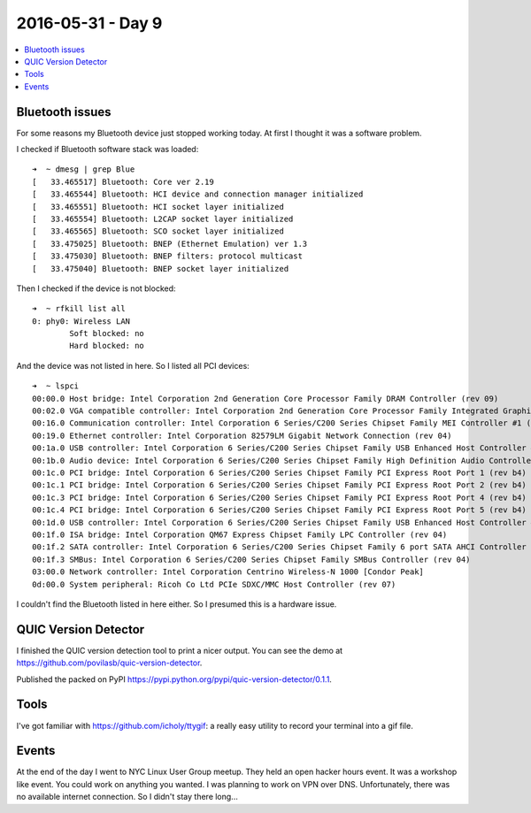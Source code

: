 ==================
2016-05-31 - Day 9
==================

.. contents:: :local:

Bluetooth issues
================

For some reasons my Bluetooth device just stopped working today.
At first I thought it was a software problem.

I checked if Bluetooth software stack was loaded::

    ➜  ~ dmesg | grep Blue
    [   33.465517] Bluetooth: Core ver 2.19
    [   33.465544] Bluetooth: HCI device and connection manager initialized
    [   33.465551] Bluetooth: HCI socket layer initialized
    [   33.465554] Bluetooth: L2CAP socket layer initialized
    [   33.465565] Bluetooth: SCO socket layer initialized
    [   33.475025] Bluetooth: BNEP (Ethernet Emulation) ver 1.3
    [   33.475030] Bluetooth: BNEP filters: protocol multicast
    [   33.475040] Bluetooth: BNEP socket layer initialized

Then I checked if the device is not blocked::

    ➜  ~ rfkill list all
    0: phy0: Wireless LAN
            Soft blocked: no
            Hard blocked: no

And the device was not listed in here. So I listed all PCI devices::

    ➜  ~ lspci
    00:00.0 Host bridge: Intel Corporation 2nd Generation Core Processor Family DRAM Controller (rev 09)
    00:02.0 VGA compatible controller: Intel Corporation 2nd Generation Core Processor Family Integrated Graphics Controller (rev 09)
    00:16.0 Communication controller: Intel Corporation 6 Series/C200 Series Chipset Family MEI Controller #1 (rev 04)
    00:19.0 Ethernet controller: Intel Corporation 82579LM Gigabit Network Connection (rev 04)
    00:1a.0 USB controller: Intel Corporation 6 Series/C200 Series Chipset Family USB Enhanced Host Controller #2 (rev 04)
    00:1b.0 Audio device: Intel Corporation 6 Series/C200 Series Chipset Family High Definition Audio Controller (rev 04)
    00:1c.0 PCI bridge: Intel Corporation 6 Series/C200 Series Chipset Family PCI Express Root Port 1 (rev b4)
    00:1c.1 PCI bridge: Intel Corporation 6 Series/C200 Series Chipset Family PCI Express Root Port 2 (rev b4)
    00:1c.3 PCI bridge: Intel Corporation 6 Series/C200 Series Chipset Family PCI Express Root Port 4 (rev b4)
    00:1c.4 PCI bridge: Intel Corporation 6 Series/C200 Series Chipset Family PCI Express Root Port 5 (rev b4)
    00:1d.0 USB controller: Intel Corporation 6 Series/C200 Series Chipset Family USB Enhanced Host Controller #1 (rev 04)
    00:1f.0 ISA bridge: Intel Corporation QM67 Express Chipset Family LPC Controller (rev 04)
    00:1f.2 SATA controller: Intel Corporation 6 Series/C200 Series Chipset Family 6 port SATA AHCI Controller (rev 04)
    00:1f.3 SMBus: Intel Corporation 6 Series/C200 Series Chipset Family SMBus Controller (rev 04)
    03:00.0 Network controller: Intel Corporation Centrino Wireless-N 1000 [Condor Peak]
    0d:00.0 System peripheral: Ricoh Co Ltd PCIe SDXC/MMC Host Controller (rev 07)

I couldn't find the Bluetooth listed in here either.
So I presumed this is a hardware issue.

QUIC Version Detector
=====================

I finished the QUIC version detection tool to print a nicer output.
You can see the demo at https://github.com/povilasb/quic-version-detector.

Published the packed on PyPI https://pypi.python.org/pypi/quic-version-detector/0.1.1.

Tools
=====

I've got familiar with https://github.com/icholy/ttygif: a really easy utility
to record your terminal into a gif file.

Events
======

At the end of the day I went to NYC Linux User Group meetup.
They held an open hacker hours event.
It was a workshop like event. You could work on anything you wanted.
I was planning to work on VPN over DNS.
Unfortunately, there was no available internet connection.
So I didn't stay there long...
